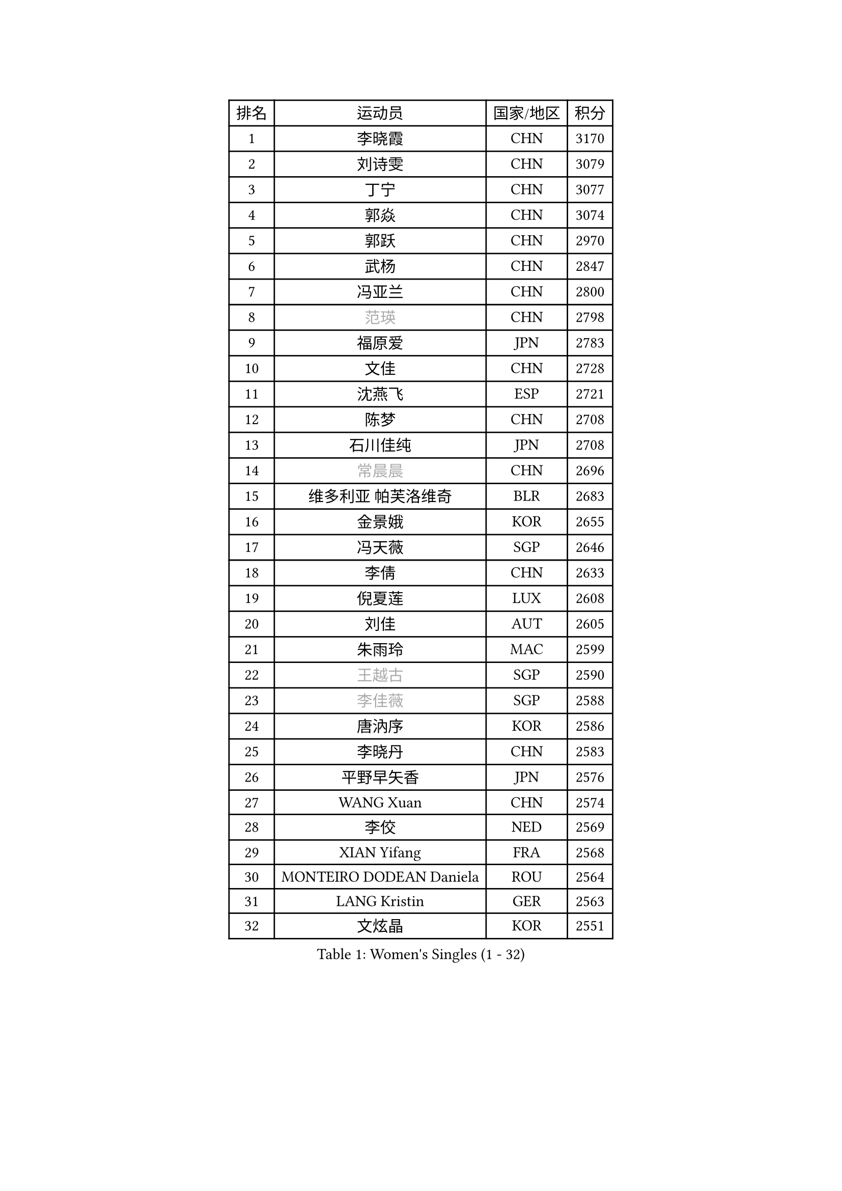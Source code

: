 
#set text(font: ("Courier New", "NSimSun"))
#figure(
  caption: "Women's Singles (1 - 32)",
    table(
      columns: 4,
      [排名], [运动员], [国家/地区], [积分],
      [1], [李晓霞], [CHN], [3170],
      [2], [刘诗雯], [CHN], [3079],
      [3], [丁宁], [CHN], [3077],
      [4], [郭焱], [CHN], [3074],
      [5], [郭跃], [CHN], [2970],
      [6], [武杨], [CHN], [2847],
      [7], [冯亚兰], [CHN], [2800],
      [8], [#text(gray, "范瑛")], [CHN], [2798],
      [9], [福原爱], [JPN], [2783],
      [10], [文佳], [CHN], [2728],
      [11], [沈燕飞], [ESP], [2721],
      [12], [陈梦], [CHN], [2708],
      [13], [石川佳纯], [JPN], [2708],
      [14], [#text(gray, "常晨晨")], [CHN], [2696],
      [15], [维多利亚 帕芙洛维奇], [BLR], [2683],
      [16], [金景娥], [KOR], [2655],
      [17], [冯天薇], [SGP], [2646],
      [18], [李倩], [CHN], [2633],
      [19], [倪夏莲], [LUX], [2608],
      [20], [刘佳], [AUT], [2605],
      [21], [朱雨玲], [MAC], [2599],
      [22], [#text(gray, "王越古")], [SGP], [2590],
      [23], [#text(gray, "李佳薇")], [SGP], [2588],
      [24], [唐汭序], [KOR], [2586],
      [25], [李晓丹], [CHN], [2583],
      [26], [平野早矢香], [JPN], [2576],
      [27], [WANG Xuan], [CHN], [2574],
      [28], [李佼], [NED], [2569],
      [29], [XIAN Yifang], [FRA], [2568],
      [30], [MONTEIRO DODEAN Daniela], [ROU], [2564],
      [31], [LANG Kristin], [GER], [2563],
      [32], [文炫晶], [KOR], [2551],
    )
  )#pagebreak()

#set text(font: ("Courier New", "NSimSun"))
#figure(
  caption: "Women's Singles (33 - 64)",
    table(
      columns: 4,
      [排名], [运动员], [国家/地区], [积分],
      [33], [#text(gray, "高军")], [USA], [2533],
      [34], [李倩], [POL], [2530],
      [35], [#text(gray, "姚彦")], [CHN], [2529],
      [36], [帖雅娜], [HKG], [2525],
      [37], [LI Xue], [FRA], [2522],
      [38], [李洁], [NED], [2521],
      [39], [梁夏银], [KOR], [2518],
      [40], [PESOTSKA Margaryta], [UKR], [2509],
      [41], [TIKHOMIROVA Anna], [RUS], [2508],
      [42], [于梦雨], [SGP], [2506],
      [43], [ZHAO Yan], [CHN], [2503],
      [44], [吴佳多], [GER], [2501],
      [45], [李恩姬], [KOR], [2493],
      [46], [伊丽莎白 萨玛拉], [ROU], [2490],
      [47], [LI Chunli], [NZL], [2488],
      [48], [徐孝元], [KOR], [2485],
      [49], [若宫三纱子], [JPN], [2485],
      [50], [石贺净], [KOR], [2481],
      [51], [田志希], [KOR], [2478],
      [52], [#text(gray, "朴美英")], [KOR], [2473],
      [53], [#text(gray, "RAO Jingwen")], [CHN], [2462],
      [54], [PERGEL Szandra], [HUN], [2459],
      [55], [伊莲 埃万坎], [GER], [2456],
      [56], [BALAZOVA Barbora], [SVK], [2452],
      [57], [JIA Jun], [CHN], [2438],
      [58], [YOON Sunae], [KOR], [2437],
      [59], [VACENOVSKA Iveta], [CZE], [2437],
      [60], [姜华珺], [HKG], [2431],
      [61], [福冈春菜], [JPN], [2427],
      [62], [乔治娜 波塔], [HUN], [2427],
      [63], [萨比亚 温特], [GER], [2414],
      [64], [PARTYKA Natalia], [POL], [2413],
    )
  )#pagebreak()

#set text(font: ("Courier New", "NSimSun"))
#figure(
  caption: "Women's Singles (65 - 96)",
    table(
      columns: 4,
      [排名], [运动员], [国家/地区], [积分],
      [65], [李明顺], [PRK], [2412],
      [66], [EKHOLM Matilda], [SWE], [2411],
      [67], [佩特丽莎 索尔佳], [GER], [2410],
      [68], [RAMIREZ Sara], [ESP], [2409],
      [69], [顾玉婷], [CHN], [2408],
      [70], [森田美咲], [JPN], [2404],
      [71], [PASKAUSKIENE Ruta], [LTU], [2401],
      [72], [吴雪], [DOM], [2399],
      [73], [#text(gray, "孙蓓蓓")], [SGP], [2396],
      [74], [SKOV Mie], [DEN], [2392],
      [75], [CHOI Moonyoung], [KOR], [2392],
      [76], [玛利亚 肖], [ESP], [2392],
      [77], [伯纳黛特 斯佐科斯], [ROU], [2381],
      [78], [TAN Wenling], [ITA], [2380],
      [79], [KIM Jong], [PRK], [2379],
      [80], [YAN Chimei], [SMR], [2379],
      [81], [RI Mi Gyong], [PRK], [2377],
      [82], [STEFANOVA Nikoleta], [ITA], [2375],
      [83], [YAMANASHI Yuri], [JPN], [2363],
      [84], [陈思羽], [TPE], [2356],
      [85], [KREKINA Svetlana], [RUS], [2356],
      [86], [MOLNAR Cornelia], [CRO], [2355],
      [87], [LAY Jian Fang], [AUS], [2355],
      [88], [SONG Maeum], [KOR], [2345],
      [89], [MISIKONYTE Lina], [LTU], [2345],
      [90], [MADARASZ Dora], [HUN], [2343],
      [91], [YIP Lily], [USA], [2342],
      [92], [KOMWONG Nanthana], [THA], [2341],
      [93], [ZHENG Jiaqi], [USA], [2340],
      [94], [SOLJA Amelie], [AUT], [2338],
      [95], [MIKHAILOVA Polina], [RUS], [2338],
      [96], [藤井宽子], [JPN], [2336],
    )
  )#pagebreak()

#set text(font: ("Courier New", "NSimSun"))
#figure(
  caption: "Women's Singles (97 - 128)",
    table(
      columns: 4,
      [排名], [运动员], [国家/地区], [积分],
      [97], [WANG Chen], [CHN], [2336],
      [98], [GRUNDISCH Carole], [FRA], [2334],
      [99], [索菲亚 波尔卡诺娃], [AUT], [2331],
      [100], [石垣优香], [JPN], [2326],
      [101], [木子], [CHN], [2325],
      [102], [CHEN TONG Fei-Ming], [TPE], [2322],
      [103], [LEE I-Chen], [TPE], [2319],
      [104], [BARTHEL Zhenqi], [GER], [2316],
      [105], [郑怡静], [TPE], [2316],
      [106], [NG Wing Nam], [HKG], [2313],
      [107], [SHIM Serom], [KOR], [2312],
      [108], [PRIVALOVA Alexandra], [BLR], [2311],
      [109], [#text(gray, "塔玛拉 鲍罗斯")], [CRO], [2308],
      [110], [MATSUZAWA Marina], [JPN], [2307],
      [111], [#text(gray, "SCHALL Elke")], [GER], [2306],
      [112], [克里斯蒂娜 托特], [HUN], [2306],
      [113], [STEFANSKA Kinga], [POL], [2305],
      [114], [刘高阳], [CHN], [2304],
      [115], [ERDELJI Anamaria], [SRB], [2301],
      [116], [HWANG Jina], [KOR], [2300],
      [117], [LOVAS Petra], [HUN], [2298],
      [118], [BLIZNET Olga], [MDA], [2297],
      [119], [ODOROVA Eva], [SVK], [2294],
      [120], [HUANG Yi-Hua], [TPE], [2290],
      [121], [HAPONOVA Hanna], [UKR], [2290],
      [122], [ONO Shiho], [JPN], [2290],
      [123], [MAEDA Miyu], [JPN], [2289],
      [124], [KRAVCHENKO Marina], [ISR], [2289],
      [125], [BILENKO Tetyana], [UKR], [2288],
      [126], [张墨], [CAN], [2288],
      [127], [TIAN Yuan], [CRO], [2287],
      [128], [TANIOKA Ayuka], [JPN], [2286],
    )
  )